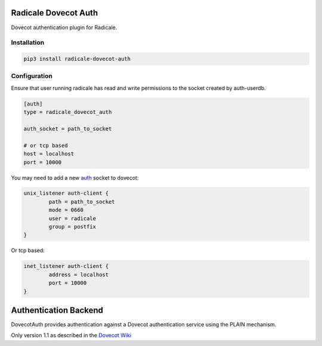 Radicale Dovecot Auth
#####################

Dovecot authentication plugin for Radicale.

Installation
============

.. code::

        pip3 install radicale-dovecot-auth


Configuration
=============

Ensure that user running radicale has read and write permissions to the socket created by auth-userdb.

.. code::

        [auth]
        type = radicale_dovecot_auth

        auth_socket = path_to_socket

        # or tcp based
        host = localhost
        port = 10000

You may need to add a new auth_ socket to dovecot:

.. _auth: https://wiki.dovecot.org/Services#auth

.. code::

        unix_listener auth-client {
                path = path_to_socket
                mode = 0660
                user = radicale
                group = postfix
        }

Or tcp based:

.. code::

        inet_listener auth-client {
                address = localhost
                port = 10000
        }


Authentication Backend
######################
DovecotAuth provides authentication against a Dovecot authentication
service using the PLAIN mechanism.

Only version 1.1 as described in the `Dovecot Wiki`_

.. _Dovecot Wiki: https://wiki2.dovecot.org/Design/AuthProtocol
